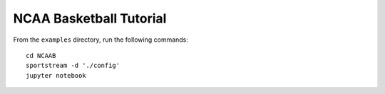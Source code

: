 NCAA Basketball Tutorial
========================

From the ``examples`` directory, run the following commands::

    cd NCAAB
    sportstream -d './config'
    jupyter notebook
